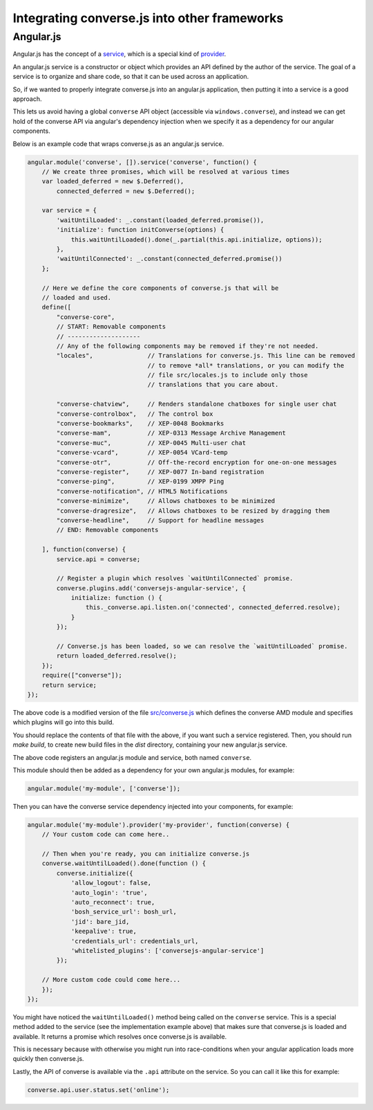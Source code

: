 .. raw:: html

    <div id="banner"><a href="https://github.com/jcbrand/converse.js/blob/master/docs/source/theming.rst">Edit me on GitHub</a></div>

Integrating converse.js into other frameworks
=============================================

Angular.js
----------

Angular.js has the concept of a `service <https://docs.angularjs.org/guide/services#!>`_,
which is a special kind of `provider <https://docs.angularjs.org/guide/providers>`_.

An angular.js service is a constructor or object which provides an API defined by the
author of the service. The goal of a service is to organize and share code, so
that it can be used across an application.

So, if we wanted to properly integrate converse.js into an angular.js
application, then putting it into a service is a good approach.

This lets us avoid having a global ``converse`` API object (accessible via
``windows.converse``), and instead we can get hold of the converse API via
angular's dependency injection when we specify it as a dependency for our
angular components.

Below is an example code that wraps converse.js as an angular.js service.

.. code-block:: javascript

    angular.module('converse', []).service('converse', function() {
        // We create three promises, which will be resolved at various times
        var loaded_deferred = new $.Deferred(),
            connected_deferred = new $.Deferred();

        var service = {
            'waitUntilLoaded': _.constant(loaded_deferred.promise()),
            'initialize': function initConverse(options) {
                this.waitUntilLoaded().done(_.partial(this.api.initialize, options));
            },
            'waitUntilConnected': _.constant(connected_deferred.promise())
        };

        // Here we define the core components of converse.js that will be
        // loaded and used.
        define([
            "converse-core",
            // START: Removable components
            // --------------------
            // Any of the following components may be removed if they're not needed.
            "locales",               // Translations for converse.js. This line can be removed
                                     // to remove *all* translations, or you can modify the
                                     // file src/locales.js to include only those
                                     // translations that you care about.

            "converse-chatview",     // Renders standalone chatboxes for single user chat
            "converse-controlbox",   // The control box
            "converse-bookmarks",    // XEP-0048 Bookmarks
            "converse-mam",          // XEP-0313 Message Archive Management
            "converse-muc",          // XEP-0045 Multi-user chat
            "converse-vcard",        // XEP-0054 VCard-temp
            "converse-otr",          // Off-the-record encryption for one-on-one messages
            "converse-register",     // XEP-0077 In-band registration
            "converse-ping",         // XEP-0199 XMPP Ping
            "converse-notification", // HTML5 Notifications
            "converse-minimize",     // Allows chatboxes to be minimized
            "converse-dragresize",   // Allows chatboxes to be resized by dragging them
            "converse-headline",     // Support for headline messages
            // END: Removable components

        ], function(converse) {
            service.api = converse;

            // Register a plugin which resolves `waitUntilConnected` promise.
            converse.plugins.add('conversejs-angular-service', {
                initialize: function () {
                    this._converse.api.listen.on('connected', connected_deferred.resolve);
                }
            });

            // Converse.js has been loaded, so we can resolve the `waitUntilLoaded` promise.
            return loaded_deferred.resolve();
        });
        require(["converse"]);
        return service;
    });

The above code is a modified version of the file `src/converse.js <https://github.com/jcbrand/converse.js/blob/master/src/converse.js>`_
which defines the converse AMD module and specifies which plugins will go into
this build.

You should replace the contents of that file with the above, if you want such a
service registered. Then, you should run `make build`, to create new build
files in the `dist` directory, containing your new angular.js service.

The above code registers an angular.js module and service, both named ``converse``.

This module should then be added as a dependency for your own angular.js
modules, for example:

.. code-block:: javascript

    angular.module('my-module', ['converse']);

Then you can have the converse service dependency injected into
your components, for example:

.. code-block:: javascript

    angular.module('my-module').provider('my-provider', function(converse) {
        // Your custom code can come here..

        // Then when you're ready, you can initialize converse.js
        converse.waitUntilLoaded().done(function () {
            converse.initialize({
                'allow_logout': false,
                'auto_login': 'true',
                'auto_reconnect': true,
                'bosh_service_url': bosh_url,
                'jid': bare_jid,
                'keepalive': true,
                'credentials_url': credentials_url,
                'whitelisted_plugins': ['conversejs-angular-service']
            });

        // More custom code could come here...
        });
    });

You might have noticed the ``waitUntilLoaded()`` method being called on the ``converse``
service. This is a special method added to the service (see the implementation
example above) that makes sure that converse.js is loaded and available. It
returns a promise which resolves once converse.js is available.

This is necessary because with otherwise you might run into race-conditions
when your angular application loads more quickly then converse.js.

Lastly, the API of converse is available via the ``.api`` attribute on the service.
So you can call it like this for example:

.. code-block:: javascript

    converse.api.user.status.set('online');
